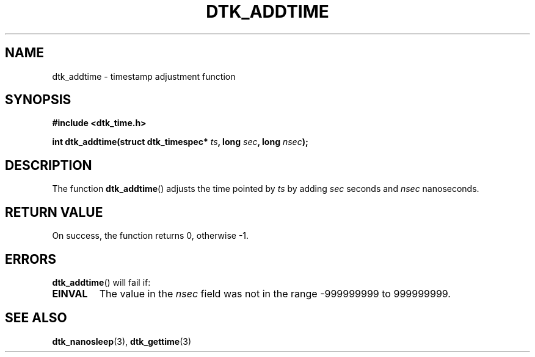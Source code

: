 .\"Copyright 2011 (c) EPFL
.TH DTK_ADDTIME 3 2011 "EPFL" "Draw Toolkit manual"
.SH NAME
dtk_addtime - timestamp adjustment function
.SH SYNOPSIS
.LP
.B #include <dtk_time.h>
.sp
.BI "int dtk_addtime(struct dtk_timespec* " ts ", long " sec ", long " nsec ");"
.br
.SH DESCRIPTION
The function \fBdtk_addtime\fP() adjusts the time pointed by \fIts\fP by 
adding \fIsec\fP seconds and \fInsec\fP nanoseconds. 
.SH "RETURN VALUE"
.LP
On success, the function returns 0, otherwise \-1.
.SH ERRORS
.LP
\fBdtk_addtime\fP() will fail if:
.TP
.B EINVAL
The value in the \fInsec\fP field was not in the range \-999999999 to
999999999.
.SH "SEE ALSO"
.BR dtk_nanosleep (3),
.BR dtk_gettime (3)

